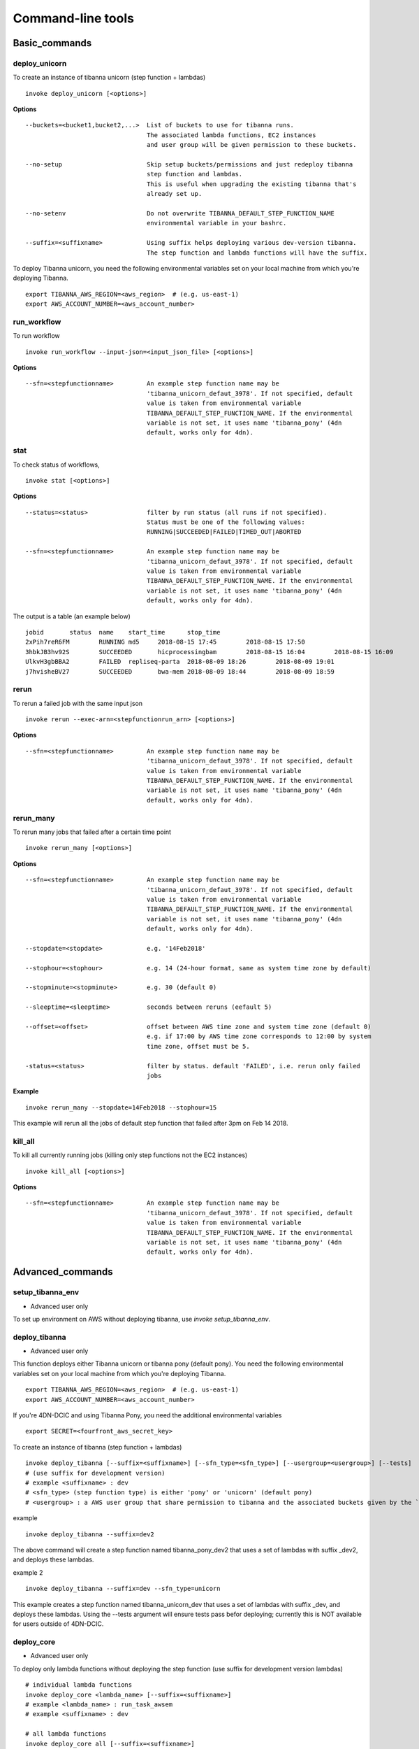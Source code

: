 ==================
Command-line tools
==================


Basic_commands
++++++++++++++

deploy_unicorn
--------------


To create an instance of tibanna unicorn (step function + lambdas)

::

    invoke deploy_unicorn [<options>]


**Options**


::

  --buckets=<bucket1,bucket2,...>  List of buckets to use for tibanna runs.
                                   The associated lambda functions, EC2 instances
                                   and user group will be given permission to these buckets.

  --no-setup                       Skip setup buckets/permissions and just redeploy tibanna
                                   step function and lambdas.
                                   This is useful when upgrading the existing tibanna that's
                                   already set up.

  --no-setenv                      Do not overwrite TIBANNA_DEFAULT_STEP_FUNCTION_NAME
                                   environmental variable in your bashrc.

  --suffix=<suffixname>            Using suffix helps deploying various dev-version tibanna.
                                   The step function and lambda functions will have the suffix.



To deploy Tibanna unicorn, you need the following environmental variables set on your local machine from which you're deploying Tibanna.

::

    export TIBANNA_AWS_REGION=<aws_region>  # (e.g. us-east-1)
    export AWS_ACCOUNT_NUMBER=<aws_account_number>



run_workflow
------------

To run workflow

::

    invoke run_workflow --input-json=<input_json_file> [<options>]

**Options**

::

  --sfn=<stepfunctionname>         An example step function name may be
                                   'tibanna_unicorn_defaut_3978'. If not specified, default
                                   value is taken from environmental variable
                                   TIBANNA_DEFAULT_STEP_FUNCTION_NAME. If the environmental
                                   variable is not set, it uses name 'tibanna_pony' (4dn
                                   default, works only for 4dn).



stat
----

To check status of workflows,

::

    invoke stat [<options>]


**Options**

::

  --status=<status>                filter by run status (all runs if not specified).
                                   Status must be one of the following values:
                                   RUNNING|SUCCEEDED|FAILED|TIMED_OUT|ABORTED

  --sfn=<stepfunctionname>         An example step function name may be
                                   'tibanna_unicorn_defaut_3978'. If not specified, default
                                   value is taken from environmental variable
                                   TIBANNA_DEFAULT_STEP_FUNCTION_NAME. If the environmental
                                   variable is not set, it uses name 'tibanna_pony' (4dn
                                   default, works only for 4dn).


The output is a table (an example below)

::

    jobid	status	name	start_time	stop_time
    2xPih7reR6FM	RUNNING md5	2018-08-15 17:45	2018-08-15 17:50
    3hbkJB3hv92S	SUCCEEDED	hicprocessingbam	2018-08-15 16:04	2018-08-15 16:09
    UlkvH3gbBBA2	FAILED	repliseq-parta	2018-08-09 18:26	2018-08-09 19:01
    j7hvisheBV27	SUCCEEDED	bwa-mem	2018-08-09 18:44	2018-08-09 18:59


rerun
-----


To rerun a failed job with the same input json

::

    invoke rerun --exec-arn=<stepfunctionrun_arn> [<options>]


**Options**

::

  --sfn=<stepfunctionname>         An example step function name may be
                                   'tibanna_unicorn_defaut_3978'. If not specified, default
                                   value is taken from environmental variable
                                   TIBANNA_DEFAULT_STEP_FUNCTION_NAME. If the environmental
                                   variable is not set, it uses name 'tibanna_pony' (4dn
                                   default, works only for 4dn).


rerun_many
----------

To rerun many jobs that failed after a certain time point

::
    
    invoke rerun_many [<options>]
    

**Options**

::

  --sfn=<stepfunctionname>         An example step function name may be
                                   'tibanna_unicorn_defaut_3978'. If not specified, default
                                   value is taken from environmental variable
                                   TIBANNA_DEFAULT_STEP_FUNCTION_NAME. If the environmental
                                   variable is not set, it uses name 'tibanna_pony' (4dn
                                   default, works only for 4dn).

  --stopdate=<stopdate>            e.g. '14Feb2018'

  --stophour=<stophour>            e.g. 14 (24-hour format, same as system time zone by default)

  --stopminute=<stopminute>        e.g. 30 (default 0)

  --sleeptime=<sleeptime>          seconds between reruns (eefault 5)

  --offset=<offset>                offset between AWS time zone and system time zone (default 0)
                                   e.g. if 17:00 by AWS time zone corresponds to 12:00 by system
                                   time zone, offset must be 5.

  -status=<status>                 filter by status. default 'FAILED', i.e. rerun only failed
                                   jobs


**Example** 

::

  invoke rerun_many --stopdate=14Feb2018 --stophour=15


This example will rerun all the jobs of default step function that failed after 3pm on Feb 14 2018.



kill_all
--------

To kill all currently running jobs (killing only step functions not the EC2 instances)

::

    invoke kill_all [<options>]

**Options**

::

  --sfn=<stepfunctionname>         An example step function name may be
                                   'tibanna_unicorn_defaut_3978'. If not specified, default
                                   value is taken from environmental variable
                                   TIBANNA_DEFAULT_STEP_FUNCTION_NAME. If the environmental
                                   variable is not set, it uses name 'tibanna_pony' (4dn
                                   default, works only for 4dn).


Advanced_commands
+++++++++++++++++


setup_tibanna_env
-----------------

- Advanced user only

To set up environment on AWS without deploying tibanna, use `invoke setup_tibanna_env`.



deploy_tibanna
--------------

- Advanced user only

This function deploys either Tibanna unicorn or tibanna pony (default pony).
You need the following environmental variables set on your local machine from which you're deploying Tibanna.

::

    export TIBANNA_AWS_REGION=<aws_region>  # (e.g. us-east-1)
    export AWS_ACCOUNT_NUMBER=<aws_account_number>


If you're 4DN-DCIC and using Tibanna Pony, you need the additional environmental variables

::

    export SECRET=<fourfront_aws_secret_key>

To create an instance of tibanna (step function + lambdas)

::

    invoke deploy_tibanna [--suffix=<suffixname>] [--sfn_type=<sfn_type>] [--usergroup=<usergroup>] [--tests]
    # (use suffix for development version)
    # example <suffixname> : dev
    # <sfn_type> (step function type) is either 'pony' or 'unicorn' (default pony)
    # <usergroup> : a AWS user group that share permission to tibanna and the associated buckets given by the `invoke setup_tibanna_env` command..


example

::

    invoke deploy_tibanna --suffix=dev2


The above command will create a step function named tibanna_pony_dev2 that uses a set of lambdas with suffix _dev2, and deploys these lambdas.

example 2

::

    invoke deploy_tibanna --suffix=dev --sfn_type=unicorn

This example creates a step function named tibanna_unicorn_dev that uses a set of lambdas with suffix _dev, and deploys these lambdas. Using the --tests argument will ensure tests pass befor deploying; currently this is NOT available for users outside of 4DN-DCIC.


deploy_core
-----------

- Advanced user only

To deploy only lambda functions without deploying the step function (use suffix for development version lambdas)

::
    
    # individual lambda functions
    invoke deploy_core <lambda_name> [--suffix=<suffixname>]
    # example <lambda_name> : run_task_awsem
    # example <suffixname> : dev
    
    # all lambda functions
    invoke deploy_core all [--suffix=<suffixname>]
    # example <suffixname> : dev




test
----

- Advanced user only

Running tests on the current repo

::

    invoke test [--no-flake] [--ignore-pony] [--ignore-webdev]
    
    # --no-flake : skip flake8 test

For Unicorn-only tests,

::

    invoke test --ignore-pony

For full test including Pony and Webdev tests (4DN-dcic-only)

::

    invoke test [--no-flake]


